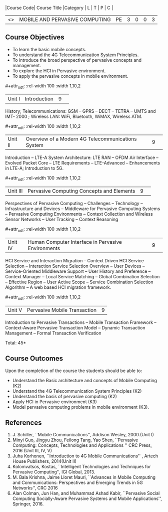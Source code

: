 :properties:
:author: V. S. Felix Enigo, A. Beulah
:date: 27 June 2018
:end:

#+startup: showall
#+macro: subject |Course Code| Course Title |Category | L | T | P | C |
#+macro: unit #+attr_odt: :rel-width 100 :width 1,10,2
#+macro: credits #+attr_odt: :rel-width 10 :center nil

{{{subject}}}
| <<<CP1331>>> | MOBILE AND PERVASIVE COMPUTING | PE | 3 | 0 | 0 | 3 |

** Course Objectives
- To learn the basic mobile concepts. 
- To understand the 4G Telecommunication System Principles.
- To introduce the broad perspective of pervasive concepts and management.
- To explore the HCI in Pervasive environment.
- To apply the pervasive concepts in mobile environment.

{{{unit}}}
|Unit I |Introduction|9| 		
History; Telecommunications: GSM -- GPRS -- DECT -- TETRA -- UMTS and
IMT- 2000 ; Wireless LAN: WiFi, Bluetooth, WiMAX, Wireless ATM.

{{{unit}}}
|Unit II|Overview of a Modern 4G Telecommunications System  |9| 
Introduction -- LTE-A System Architecture: LTE RAN -- OFDM Air
Interface -- Evolved Packet Core -- LTE Requirements -- LTE-Advanced
-- Enhancements in LTE-A; Introduction to 5G.

{{{unit}}}
|Unit III|Pervasive Computing Concepts and Elements |9| 
Perspectives of Pervasive Computing -- Challenges -- Technology --
Infrastructure and Devices -- Middleware for Pervasive Computing
Systems -- Pervasive Computing Environments -- Context Collection and
Wireless Sensor Networks -- User Tracking -- Context Reasoning

{{{unit}}}
|Unit IV|Human Computer Interface in Pervasive Environments |9| 
HCI Service and Interaction Migration -- Context Driven HCI Service
Selection -- Interaction Service Selection Overview -- User Devices --
Service-Oriented Middleware Support -- User History and Preference --
Context Manager -- Local Service Matching -- Global Combination
Selection -- Effective Region -- User Active Scope -- Service
Combination Selection Algorithm -- A web based HCI migration
framework.  

{{{unit}}}
|Unit V|Pervasive Mobile Transaction |9|
Introduction to Pervasive Transactions -- Mobile Transaction Framework
-- Context-Aware Pervasive Transaction Model -- Dynamic Transaction
Management -- Formal Transaction Verification 


\hfill *Total: 45*

** Course Outcomes
Upon the completion of the course the students should be able to: 
- Understand the Basic architecture and concepts of Mobile Computing
  (K2)
- Understand the 4G Telecommunication System Principles (K2) 
- Understand the basis of pervasive computing (K2)
- Apply HCI in Pervasive environment (K3)
- Model pervasive computing problems in mobile environment (K3).
      
** References
1. J. Schiller, ``Mobile Communications'', Addison Wesley, 2000.(Unit
   I)
2. Minyi Guo, Jingyu Zhou, Feilong Tang, Yao Shen, ``Pervasive
   Computing: Concepts, Technologies and Applications '' CRC Press,
   2016 (Unit III, IV, V)
3. Juha Korhonen, ``Introduction to 4G Mobile Communications'' ,
   Artech House Publishers, 2014(Unit II)
4. Kolomvatsos, Kostas, ``Intelligent Technologies and Techniques for
   Pervasive Computing'', IGI Global, 2013.
5. M. Bala Krishna, Jaime Lloret Mauri, ``Advances in Mobile Computing
   and Communications: Perspectives and Emerging Trends in 5G
   Networks'', CRC 2016
6. Alan Colman, Jun Han, and Muhammad Ashad Kabir, ``Pervasive Social
   Computing Socially-Aware Pervasive Systems and Mobile
   Applications'', Springer, 2016.

